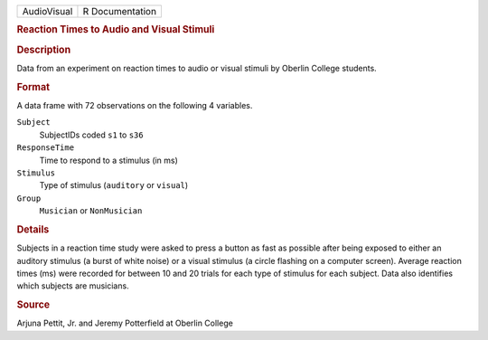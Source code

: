.. container::

   .. container::

      =========== ===============
      AudioVisual R Documentation
      =========== ===============

      .. rubric:: Reaction Times to Audio and Visual Stimuli
         :name: reaction-times-to-audio-and-visual-stimuli

      .. rubric:: Description
         :name: description

      Data from an experiment on reaction times to audio or visual
      stimuli by Oberlin College students.

      .. rubric:: Format
         :name: format

      A data frame with 72 observations on the following 4 variables.

      ``Subject``
         SubjectIDs coded ``s1`` to ``s36``

      ``ResponseTime``
         Time to respond to a stimulus (in ms)

      ``Stimulus``
         Type of stimulus (``auditory`` or ``visual``)

      ``Group``
         ``Musician`` or ``NonMusician``

      .. rubric:: Details
         :name: details

      Subjects in a reaction time study were asked to press a button as
      fast as possible after being exposed to either an auditory
      stimulus (a burst of white noise) or a visual stimulus (a circle
      flashing on a computer screen). Average reaction times (ms) were
      recorded for between 10 and 20 trials for each type of stimulus
      for each subject. Data also identifies which subjects are
      musicians.

      .. rubric:: Source
         :name: source

      Arjuna Pettit, Jr. and Jeremy Potterfield at Oberlin College
